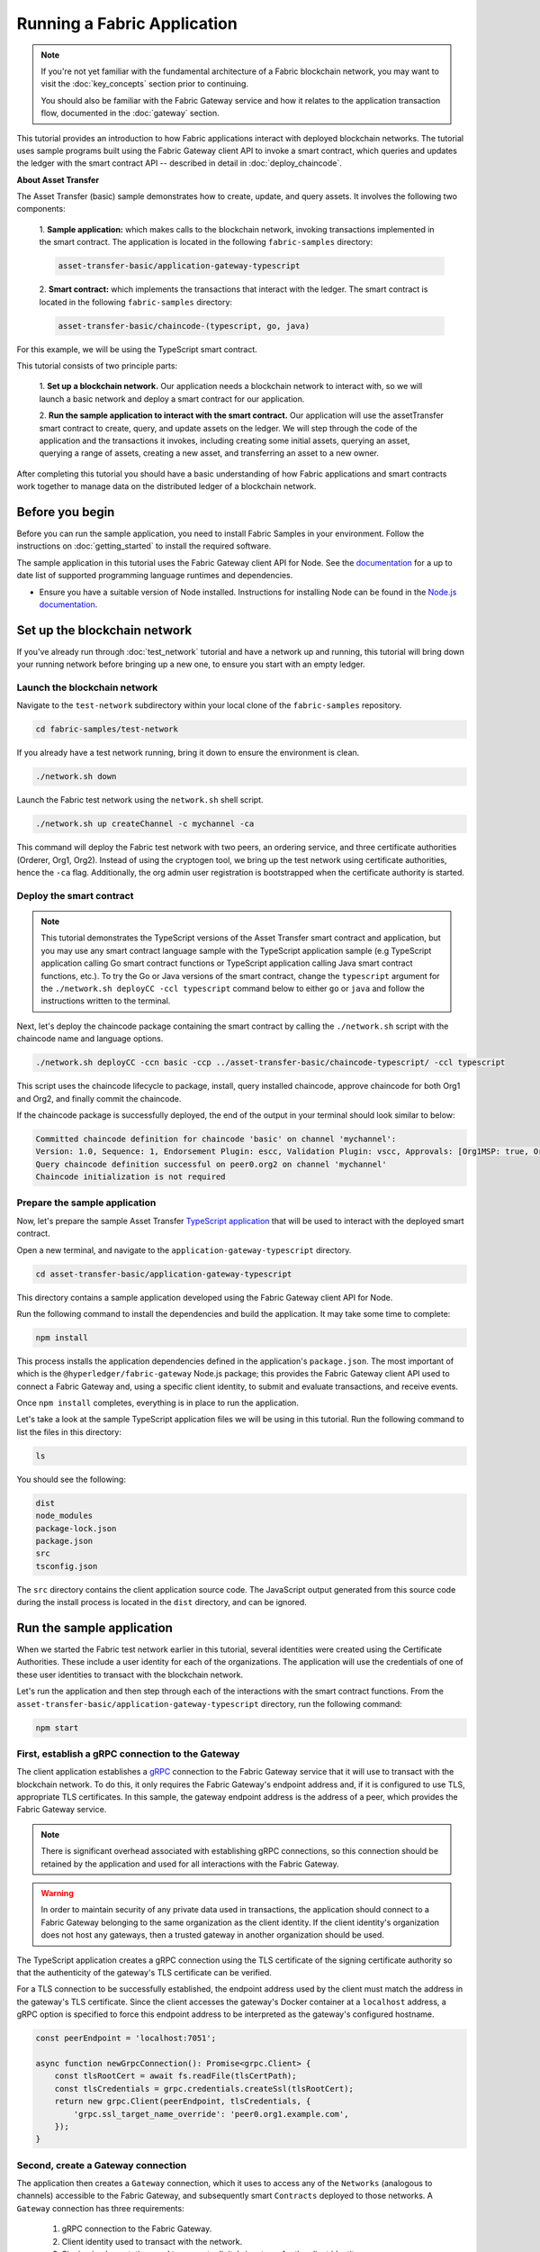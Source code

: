 Running a Fabric Application
############################
.. note:: If you're not yet familiar with the fundamental architecture of a Fabric blockchain network, you may want to
          visit the :doc:`key_concepts` section prior to continuing.
          
          You should also be familiar with the Fabric Gateway service and how it relates to the application transaction
          flow, documented in the :doc:`gateway` section.

This tutorial provides an introduction to how Fabric applications interact with deployed blockchain networks. The
tutorial uses sample programs built using the Fabric Gateway client API to invoke a smart contract, which queries
and updates the ledger with the smart contract API -- described in detail in :doc:`deploy_chaincode`.

**About Asset Transfer**

The Asset Transfer (basic) sample demonstrates how to create, update, and query assets. It involves the following two
components:

  1. **Sample application:** which makes calls to the blockchain network, invoking transactions
  implemented in the smart contract. The application is located in the following ``fabric-samples`` directory:

  .. code-block:: text

    asset-transfer-basic/application-gateway-typescript

  2. **Smart contract:** which implements the transactions that interact with the
  ledger. The smart contract is located in the following ``fabric-samples`` directory:

  .. code-block:: text

    asset-transfer-basic/chaincode-(typescript, go, java)

For this example, we will be using the TypeScript smart contract.

This tutorial consists of two principle parts:

  1. **Set up a blockchain network.**
  Our application needs a blockchain network to interact with, so we will launch a basic network and deploy a smart
  contract for our application.

  .. image:: images/AppConceptsOverview.png

  2. **Run the sample application to interact with the smart contract.**
  Our application will use the assetTransfer smart contract to create, query, and update assets on the ledger. We will
  step through the code of the application and the transactions it invokes, including creating some initial assets,
  querying an asset, querying a range of assets, creating a new asset, and transferring an asset to a new owner.

After completing this tutorial you should have a basic understanding of how Fabric applications and smart contracts
work together to manage data on the distributed ledger of a blockchain network.


Before you begin
================
Before you can run the sample application, you need to install Fabric Samples in your environment. Follow the
instructions on :doc:`getting_started` to install the required software.

The sample application in this tutorial uses the Fabric Gateway client API for Node. See the `documentation <https://hyperledger.github.io/fabric-gateway/>`_
for a up to date list of supported programming language runtimes and dependencies.

- Ensure you have a suitable version of Node installed. Instructions for installing Node can be found in the `Node.js
  documentation <https://nodejs.dev/learn/how-to-install-nodejs>`_.


Set up the blockchain network
=============================
If you've already run through :doc:`test_network` tutorial and have a network up and running, this tutorial will bring
down your running network before bringing up a new one, to ensure you start with an empty ledger.


Launch the blockchain network
-----------------------------
Navigate to the ``test-network`` subdirectory within your local clone of the ``fabric-samples`` repository.

.. code-block:: bash

  cd fabric-samples/test-network

If you already have a test network running, bring it down to ensure the environment is clean.

.. code-block:: bash

  ./network.sh down

Launch the Fabric test network using the ``network.sh`` shell script.

.. code-block:: bash

  ./network.sh up createChannel -c mychannel -ca

This command will deploy the Fabric test network with two peers, an ordering service, and three certificate authorities
(Orderer, Org1, Org2). Instead of using the cryptogen tool, we bring up the test network using certificate authorities,
hence the ``-ca`` flag. Additionally, the org admin user registration is bootstrapped when the certificate authority is
started.


Deploy the smart contract
-------------------------
.. note:: This tutorial demonstrates the TypeScript versions of the Asset Transfer smart contract and application, but
          you may use any smart contract language sample with the TypeScript application sample (e.g TypeScript
          application calling Go smart contract functions or TypeScript application calling Java smart contract
          functions, etc.). To try the Go or Java versions of the smart contract, change the ``typescript`` argument
          for the ``./network.sh deployCC -ccl typescript`` command below to either ``go`` or ``java`` and follow the
          instructions written to the terminal.

Next, let's deploy the chaincode package containing the smart contract by calling the ``./network.sh`` script with the
chaincode name and language options.

.. code-block:: bash

  ./network.sh deployCC -ccn basic -ccp ../asset-transfer-basic/chaincode-typescript/ -ccl typescript

This script uses the chaincode lifecycle to package, install, query installed chaincode, approve chaincode for both
Org1 and Org2, and finally commit the chaincode.

If the chaincode package is successfully deployed, the end of the output in your terminal should look similar to below:

.. code-block:: text

  Committed chaincode definition for chaincode 'basic' on channel 'mychannel':
  Version: 1.0, Sequence: 1, Endorsement Plugin: escc, Validation Plugin: vscc, Approvals: [Org1MSP: true, Org2MSP: true]
  Query chaincode definition successful on peer0.org2 on channel 'mychannel'
  Chaincode initialization is not required


Prepare the sample application
------------------------------
Now, let's prepare the sample Asset Transfer `TypeScript application <https://github.com/hxx258456/fabric-samples/tree/main/asset-transfer-basic/application-gateway-typescript>`_
that will be used to interact with the deployed smart contract.

Open a new terminal, and navigate to the ``application-gateway-typescript`` directory.

.. code-block:: bash

  cd asset-transfer-basic/application-gateway-typescript

This directory contains a sample application developed using the Fabric Gateway client API for Node.

Run the following command to install the dependencies and build the application. It may take some time to complete:

.. code-block:: bash

  npm install

This process installs the application dependencies defined in the application's ``package.json``. The most important
of which is the ``@hyperledger/fabric-gateway`` Node.js package; this provides the Fabric Gateway client API used
to connect a Fabric Gateway and, using a specific client identity, to submit and evaluate transactions, and receive
events.

Once ``npm install`` completes, everything is in place to run the application.

Let's take a look at the sample TypeScript application files we will be using in this tutorial. Run the following
command to list the files in this directory:

.. code-block:: bash

  ls

You should see the following:

.. code-block:: text

  dist
  node_modules
  package-lock.json
  package.json
  src
  tsconfig.json

The ``src`` directory contains the client application source code. The JavaScript output generated from this source
code during the install process is located in the ``dist`` directory, and can be ignored.


Run the sample application
==========================
When we started the Fabric test network earlier in this tutorial, several identities were created using the Certificate
Authorities. These include a user identity for each of the organizations. The application will use the credentials
of one of these user identities to transact with the blockchain network.

Let's run the application and then step through each of the interactions with the smart contract functions. From the
``asset-transfer-basic/application-gateway-typescript`` directory, run the following command:

.. code-block:: bash

  npm start


First, establish a gRPC connection to the Gateway
-------------------------------------------------
The client application establishes a `gRPC <https://grpc.io/>`_ connection to the Fabric Gateway service that it will
use to transact with the blockchain network. To do this, it only requires the Fabric Gateway's endpoint address and, if
it is configured to use TLS, appropriate TLS certificates. In this sample, the gateway endpoint address is the address
of a peer, which provides the Fabric Gateway service.

.. note:: There is significant overhead associated with establishing gRPC connections, so this connection should be
          retained by the application and used for all interactions with the Fabric Gateway.

.. warning:: In order to maintain security of any private data used in transactions, the application should connect to
             a Fabric Gateway belonging to the same organization as the client identity. If the client identity's
             organization does not host any gateways, then a trusted gateway in another organization should be used.

The TypeScript application creates a gRPC connection using the TLS certificate of the signing certificate authority so
that the authenticity of the gateway's TLS certificate can be verified.

For a TLS connection to be successfully established, the endpoint address used by the client must match the address in
the gateway's TLS certificate. Since the client accesses the gateway's Docker container at a ``localhost`` address, a
gRPC option is specified to force this endpoint address to be interpreted as the gateway's configured hostname.

.. code-block:: TypeScript

  const peerEndpoint = 'localhost:7051';

  async function newGrpcConnection(): Promise<grpc.Client> {
      const tlsRootCert = await fs.readFile(tlsCertPath);
      const tlsCredentials = grpc.credentials.createSsl(tlsRootCert);
      return new grpc.Client(peerEndpoint, tlsCredentials, {
          'grpc.ssl_target_name_override': 'peer0.org1.example.com',
      });
  }


Second, create a Gateway connection
-----------------------------------
The application then creates a ``Gateway`` connection, which it uses to access any of the ``Networks`` (analogous to
channels) accessible to the Fabric Gateway, and subsequently smart ``Contracts`` deployed to those networks. A
``Gateway`` connection has three requirements:

  1. gRPC connection to the Fabric Gateway.
  2. Client identity used to transact with the network.
  3. Signing implementation used to generate digital signatures for the client identity.

The sample application uses the Org1 user's X.509 certificate as the client identity, and a signing implementation
based on that user's private key.

.. code-block:: TypeScript

  const client = await newGrpcConnection();

  const gateway = connect({
      client,
      identity: await newIdentity(),
      signer: await newSigner(),
  });

  async function newIdentity(): Promise<Identity> {
      const credentials = await fs.readFile(certPath);
      return { mspId: 'Org1MSP', credentials };
  }

  async function newSigner(): Promise<Signer> {
      const privateKeyPem = await fs.readFile(keyPath);
      const privateKey = crypto.createPrivateKey(privateKeyPem);
      return signers.newPrivateKeySigner(privateKey);
  }


Third, access the smart contract to be invoked
----------------------------------------------
The sample application uses the ``Gateway`` connection to get a reference to the ``Network`` and then the default
``Contract`` within a chaincode deployed on that network.

.. code-block:: TypeScript

  const network = gateway.getNetwork(channelName);
  const contract = network.getContract(chaincodeName);

When a chaincode package includes multiple smart contracts, you can provide both the name of the chaincode and the name
of a specific smart contract as arguments to the `getContract() <https://hyperledger.github.io/fabric-gateway/main/api/node/interfaces/Network.html#getContract>`_
call. For example:

.. code-block:: TypeScript

  const contract = network.getContract(chaincodeName, smartContractName);


Fourth, populate the ledger with sample assets
----------------------------------------------
Immediately after initial deployment of the chaincode package, the ledger is empty. The application uses
``submitTransaction()`` to invoke the ``InitLedger`` transaction function, which populates the ledger with some sample
assets. ``submitTransaction()`` will use the Fabric Gateway to:

  1. Endorse the transaction proposal.
  2. Submit the endorsed transaction to the ordering service.
  3. Wait for the transaction to be committed, updating ledger state.

Sample application ``InitLedger`` call:

.. code-block:: TypeScript

  await contract.submitTransaction('InitLedger');


Fifth, invoke transaction functions to read and write assets
------------------------------------------------------------
Now the application is ready to execute business logic that queries, creates additional assets, and modifies assets on
the ledger by invoking transactions functions on the smart contract.

Query all assets
~~~~~~~~~~~~~~~~
The application uses ``evaluateTransaction()`` to query the ledger by performing a read-only transaction invocation.
``evaluateTransaction()`` will use the Fabric Gateway to invoke the transaction function and return its result. The
transaction is not sent to the ordering service and no ledger update occurs.

Below, the sample application is just getting all the assets created in the previous step when we populated the ledger.

Sample application ``GetAllAssets`` call:

.. code-block:: TypeScript

  const resultBytes = await contract.evaluateTransaction('GetAllAssets');

  const resultJson = utf8Decoder.decode(resultBytes);
  const result = JSON.parse(resultJson);
  console.log('*** Result:', result);

.. note:: Transaction function results are always returned as bytes since transaction functions can return any type of
          data. Often transaction functions return strings; or, as in the case above, a UTF-8 string of JSON data. The
          application is responsible for correctly interpreting the result bytes.

The terminal output should look like this:

.. code-block:: text

  *** Result: [
    {
      AppraisedValue: 300,
      Color: 'blue',
      ID: 'asset1',
      Owner: 'Tomoko',
      Size: 5,
      docType: 'asset'
    },
    {
      AppraisedValue: 400,
      Color: 'red',
      ID: 'asset2',
      Owner: 'Brad',
      Size: 5,
      docType: 'asset'
    },
    {
      AppraisedValue: 500,
      Color: 'green',
      ID: 'asset3',
      Owner: 'Jin Soo',
      Size: 10,
      docType: 'asset'
    },
    {
      AppraisedValue: 600,
      Color: 'yellow',
      ID: 'asset4',
      Owner: 'Max',
      Size: 10,
      docType: 'asset'
    },
    {
      AppraisedValue: 700,
      Color: 'black',
      ID: 'asset5',
      Owner: 'Adriana',
      Size: 15,
      docType: 'asset'
    },
    {
      AppraisedValue: 800,
      Color: 'white',
      ID: 'asset6',
      Owner: 'Michel',
      Size: 15,
      docType: 'asset'
    }
  ]

Create a new asset
~~~~~~~~~~~~~~~~~~
The sample application submits a transaction to create a new asset.

Sample application ``CreateAsset`` call:

.. code-block:: TypeScript

  const assetId = `asset${Date.now()}`;

  await contract.submitTransaction(
      'CreateAsset',
      assetId,
      'yellow',
      '5',
      'Tom',
      '1300',
  );

.. note:: In the application snippets above, it is important to note that the ``CreateAsset`` transaction is submitted
          with the same type and number of arguments the chaincode is expecting, and in the correct sequence. In this
          case the correctly sequenced arguments are:
          
          .. code-block:: text
          
            assetId, "yellow", "5", "Tom", "1300"
          
          The corresponding smart contract's ``CreateAsset`` transaction function is expecting the following sequence
          of arguments that define the asset object:
          
          .. code-block:: text

            ID, Color, Size, Owner, AppraisedValue

Update an asset
~~~~~~~~~~~~~~~
The sample application submits a transaction to transfer ownership of the newly created asset. This time
the transaction is invoked using ``submitAsync()``, which returns after successfully submitting the endorsed
transaction to the ordering service instead of waiting until the transaction is committed to the ledger. This allows
the application to perform work using the transaction result while waiting for it to be committed.

Sample application ``TransferAsset`` call:

.. code-block:: TypeScript

  const commit = await contract.submitAsync('TransferAsset', {
      arguments: [assetId, 'Saptha'],
  });
  const oldOwner = utf8Decoder.decode(commit.getResult());

  console.log(`*** Successfully submitted transaction to transfer ownership from ${oldOwner} to Saptha`);
  console.log('*** Waiting for transaction commit');

  const status = await commit.getStatus();
  if (!status.successful) {
      throw new Error(`Transaction ${status.transactionId} failed to commit with status code ${status.code}`);
  }

  console.log('*** Transaction committed successfully');

Terminal output:

.. code-block:: text

  *** Successfully submitted transaction to transfer ownership from Tom to Saptha
  *** Waiting for transaction commit
  *** Transaction committed successfully

Query the updated asset
~~~~~~~~~~~~~~~~~~~~~~~
The sample application then evaluates a query for the transferred asset, showing that it was both created with the
properties described, and then subsequently transferred to a new owner.

Sample application ``ReadAsset`` call:

.. code-block:: TypeScript

  const resultBytes = await contract.evaluateTransaction('ReadAsset', assetId);

  const resultJson = utf8Decoder.decode(resultBytes);
  const result = JSON.parse(resultJson);
  console.log('*** Result:', result);

Terminal output:

.. code-block:: text

  *** Result: {
      AppraisedValue: 1300,
      Color: 'yellow',
      ID: 'asset1639084597466',
      Owner: 'Saptha',
      Size: 5
  }

Handle transaction errors
~~~~~~~~~~~~~~~~~~~~~~~~~
The final part of the sequence demonstrates an error submitting a transaction. In this example, the application
attempts to submit an ``UpdateAsset`` transaction but specifies an asset ID that does not exist. The transaction
function returns an error response, and the ``submitTransaction()`` call fails.

A ``submitTransaction()`` failure may generate several different types of error, indicating the point in the submit
flow that the error occurred, and containing additional information to enable the application to respond appropriately.
Consult the `API documentation <https://hyperledger.github.io/fabric-gateway/main/api/node/interfaces/Contract.html#submitTransaction>`_
for details of the different error types that may be generated.

Sample application failing ``UpdateAsset`` call:

.. code-block:: TypeScript

  try {
      await contract.submitTransaction(
          'UpdateAsset',
          'asset70',
          'blue',
          '5',
          'Tomoko',
          '300',
      );
      console.log('******** FAILED to return an error');
  } catch (error) {
      console.log('*** Successfully caught the error: \n', error);
  }

Terminal Output (with stack traces removed for clarity):

.. code-block:: text

  *** Successfully caught the error: 
  EndorseError: 10 ABORTED: failed to endorse transaction, see attached details for more info
      at ... {
    code: 10,
    details: [
      {
        address: 'peer0.org1.example.com:7051',
        message: 'error in simulation: transaction returned with failure: Error: The asset asset70 does not exist',
        mspId: 'Org1MSP'
      }
    ],
    cause: Error: 10 ABORTED: failed to endorse transaction, see attached details for more info
        at ... {
      code: 10,
      details: 'failed to endorse transaction, see attached details for more info',
      metadata: Metadata { internalRepr: [Map], options: {} }
    },
    transactionId: 'a92980d41eef1d6492d63acd5fbb6ef1db0f53252330ad28e548fedfdb9167fe'
  }

The ``EndorseError`` type indicates that failure occurred during endorsement, and the
`gRPC status code <https://grpc.github.io/grpc/core/md_doc_statuscodes.html>`_ of ``ABORTED`` indicates that the
application successfully invoked the Fabric Gateway but that a failure occurred during the endorsement process. A gRPC
status code of ``UNAVAILABLE`` or ``DEADLINE_EXCEEDED`` would suggest that the Fabric Gateway was not reachable or a
timely response was not received so retrying the operation might be appropriate.


Clean up
========
When you are finished using the asset-transfer sample, you can bring down the test network using the ``network.sh``
script.

.. code-block:: bash

  ./network.sh down

This command will bring down the certificate authorities, peers, and ordering nodes of the blockchain network that we
created. Note that all of the data on the ledger will be lost. If you want to go through the tutorial again, you will
start from a clean initial state.


Summary
=======
You have now seen how to set up a blockchain network by launching the test network and deploying a smart contract. You
have then run a client application, and examined the application code to understand how it uses the Fabric Gateway
client API to query and update the ledger by connecting to a Fabric Gateway and invoking transaction functions on
the deployed smart contract.


.. Licensed under Creative Commons Attribution 4.0 International License
   https://creativecommons.org/licenses/by/4.0/
